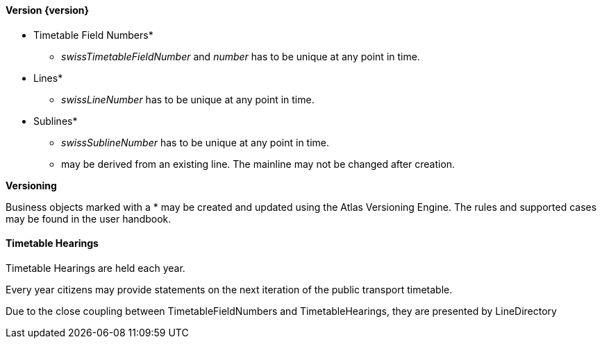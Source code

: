 ==== Version {version}

* Timetable Field Numbers*
** _swissTimetableFieldNumber_ and _number_ has to be unique at any point in time.
* Lines*
** _swissLineNumber_ has to be unique at any point in time.
* Sublines*
** _swissSublineNumber_ has to be unique at any point in time.
** may be derived from an existing line. The mainline may not be changed after creation.

**Versioning**

Business objects marked with a * may be created and updated using the Atlas Versioning Engine. The rules and supported cases may be found in the user handbook.

==== Timetable Hearings

Timetable Hearings are held each year.

Every year citizens may provide statements on the next iteration of the public transport timetable.

Due to the close coupling between TimetableFieldNumbers and TimetableHearings, they are presented by LineDirectory